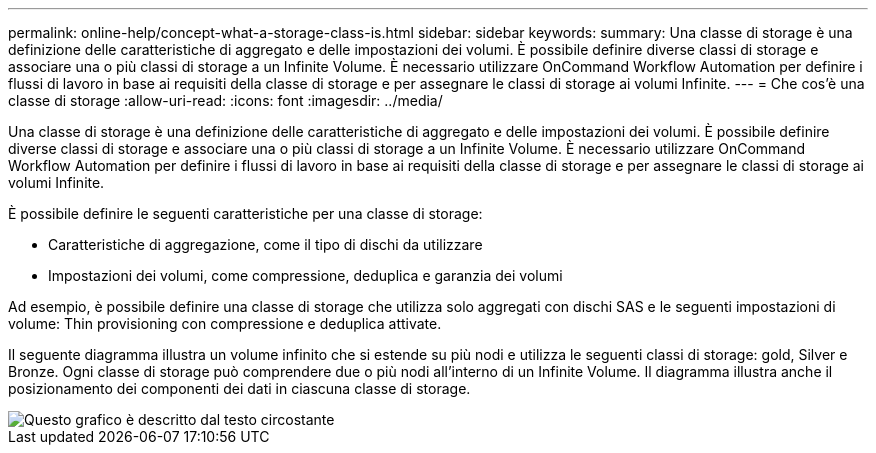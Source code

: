 ---
permalink: online-help/concept-what-a-storage-class-is.html 
sidebar: sidebar 
keywords:  
summary: Una classe di storage è una definizione delle caratteristiche di aggregato e delle impostazioni dei volumi. È possibile definire diverse classi di storage e associare una o più classi di storage a un Infinite Volume. È necessario utilizzare OnCommand Workflow Automation per definire i flussi di lavoro in base ai requisiti della classe di storage e per assegnare le classi di storage ai volumi Infinite. 
---
= Che cos'è una classe di storage
:allow-uri-read: 
:icons: font
:imagesdir: ../media/


[role="lead"]
Una classe di storage è una definizione delle caratteristiche di aggregato e delle impostazioni dei volumi. È possibile definire diverse classi di storage e associare una o più classi di storage a un Infinite Volume. È necessario utilizzare OnCommand Workflow Automation per definire i flussi di lavoro in base ai requisiti della classe di storage e per assegnare le classi di storage ai volumi Infinite.

È possibile definire le seguenti caratteristiche per una classe di storage:

* Caratteristiche di aggregazione, come il tipo di dischi da utilizzare
* Impostazioni dei volumi, come compressione, deduplica e garanzia dei volumi


Ad esempio, è possibile definire una classe di storage che utilizza solo aggregati con dischi SAS e le seguenti impostazioni di volume: Thin provisioning con compressione e deduplica attivate.

Il seguente diagramma illustra un volume infinito che si estende su più nodi e utilizza le seguenti classi di storage: gold, Silver e Bronze. Ogni classe di storage può comprendere due o più nodi all'interno di un Infinite Volume. Il diagramma illustra anche il posizionamento dei componenti dei dati in ciascuna classe di storage.

image::../media/infinite-volume-with-storage-classes.gif[Questo grafico è descritto dal testo circostante]
